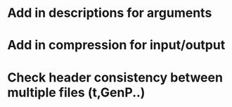 * Add in descriptions for arguments
* Add in compression for input/output
* Check header consistency between multiple files (t,GenP..)
